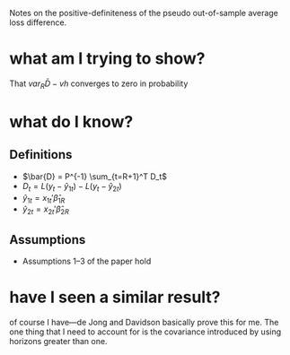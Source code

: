 Notes on the positive-definiteness of the pseudo out-of-sample average
loss difference.
* what am I trying to show?
  That $var_R \bar{D} - vh$ converges to zero in probability
* what do I know?
** Definitions
   + $\bar{D} = P^{-1} \sum_{t=R+1}^T D_t$
   + $D_t = L(y_t - \hat{y}_{1t}) - L(y_t - \hat{y}_{2t})$
   + $\hat{y}_{1t} = x_{1t}'\hat{\beta}_{1R}$
   + $\hat{y}_{2t} = x_{2t}'\hat{\beta}_{2R}$
** Assumptions
   + Assumptions 1--3 of the paper hold
* have I seen a similar result?
  of course I have---de Jong and Davidson basically prove this for me.
  The one thing that I need to account for is the covariance
  introduced by using horizons greater than one. 
